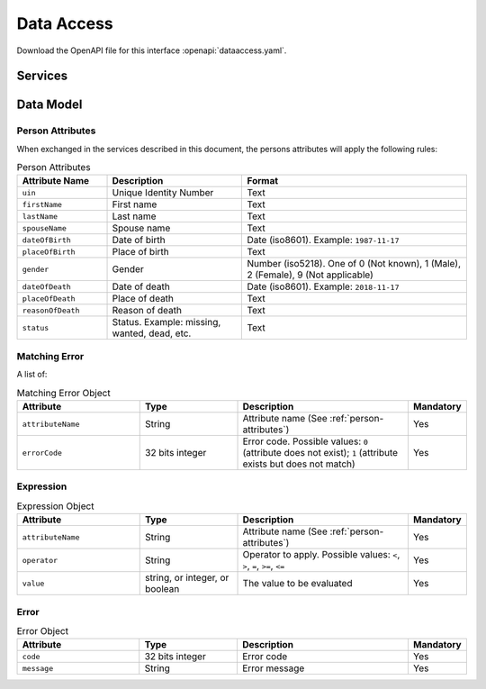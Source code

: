 
.. _annex-interface-dataaccess:

Data Access
-----------

Download the OpenAPI file for this interface :openapi:`dataaccess.yaml`.

Services
""""""""

.. http:get:: /v1/persons
    :synopsis: null

    Retrieve UIN or person attributes based on a set of attributes.
    This service is used when the UIN is unknown.

    :query object attributes:
        The attributes used to retrieve the UIN
        (Required)
    :query array names:
        The names of the attributes to return. If not provided, only the UIN is returned
    :query int max:
        The maximum number of records to return. Default is 10
    :status 200:
        The requested attributes for all found persons (a list of at least one entry).
            
        If no names are given, a flat list of UIN is returned.
        If at least one name is given, a list of dictionaries (one dictionary per record) is returned.
    :status 400:
        Invalid parameter
    :status 401:
        Client must be authenticated
    :status 403:
        Service forbidden
    :status 404:
        No UIN found
    :status 500:
        Unexpected error (See :ref:`error`)

    **Example request:**

    .. sourcecode:: http

        GET /v1/persons?firstName=John&lastName=Do HTTP/1.1
        Host: example.com

    **Example request:**

    .. sourcecode:: http

        GET /v1/persons?firstName=John&lastName=Do&names=firstName&names=lastName&names=dob HTTP/1.1
        Host: example.com


    **Example response:**

    .. sourcecode:: http

        HTTP/1.1 200 OK
        Content-Type: application/json

        [
            "1235567890"
        ]

    **Example response:**

    .. sourcecode:: http

        HTTP/1.1 200 OK
        Content-Type: application/json

        [
            {
                "firstName": "John",
                "lastName": "Doo",
                "dob": {
                    "code": 1023
                    "message": "Unknown attribute name"
                }
            }
        ]


    **Example response:**

    .. sourcecode:: http

        HTTP/1.1 500 Internal Server Error
        Content-Type: application/json

        {
            "code": 1,
            "message": "string"
        }

.. http:get:: /v1/persons/{uin}
    :synopsis: null

    Retrieve attributes for a person.

    :param string uin:
        Unique Identity Number
    :query array attributeNames:
        The names of the attributes requested for this person
        (Required)
    :status 200:
        Requested attributes values or :ref:`error` description.
    :status 401:
        Client must be authenticated
    :status 403:
        Service forbidden
    :status 404:
        Unknown uin
    :status 500:
        Unexpected error (See :ref:`error`)

    **Example request:**

    .. sourcecode:: http

        GET /v1/persons/{uin}?attributeNames=firstName&attributeNames=lastName&attributeNames=dob HTTP/1.1
        Host: example.com



    **Example response:**

    .. sourcecode:: http

        HTTP/1.1 200 OK
        Content-Type: application/json

        {
            "firstName": "John",
            "lastName": "Doo",
            "dob": {
                "code": 1023,
                "message": "Unknown attribute name"
            }
        }


    **Example response:**

    .. sourcecode:: http

        HTTP/1.1 500 Internal Server Error
        Content-Type: application/json

        {
            "code": 1,
            "message": "string"
        }


.. http:post:: /v1/persons/{uin}/match
    :synopsis: null

    Match person attributes.
    This service is used to check the value of attributes without exposing private data.
    
    The request body should contain a list of attributes and their value, formatted as a json dictionary.

    :param string uin:
        Unique Identity Number
    :status 200:
        Information about non matching attributes. Returns a list of matching result (See :ref:`matching-error`)
        An empty list indicates all attributes were matching.
    :status 401:
        Client must be authenticated
    :status 403:
        Service forbidden
    :status 404:
        Unknown uin
    :status 500:
        Unexpected error (See :ref:`error`)

    **Example request:**

    .. sourcecode:: http

        POST /v1/persons/{uin}/match HTTP/1.1
        Host: example.com
        Content-Type: application/json

        {
            "firstName": "John",
            "lastName": "Doo",
            "dateOfBirth": "1984-11-19"
        }


    **Example response:**

    .. sourcecode:: http

        HTTP/1.1 200 OK
        Content-Type: application/json

        [
            {
                "attributeName": "firstName",
                "errorCode": 1
            }
        ]


    **Example response:**

    .. sourcecode:: http

        HTTP/1.1 500 Internal Server Error
        Content-Type: application/json

        {
            "code": 1,
            "message": "string"
        }


.. http:post:: /v1/persons/{uin}/verify
    :synopsis: null

    Evaluate expressions (See :ref:`expression`) on person attributes.
    This service is used to evaluate simple expressions on
    person's attributes without exposing private data
    
    The request body should contain a list of :ref:`expression`.

    :param string uin:
        Unique Identity Number
    :status 200:
        The expressions are all true (true is returned) or one is false (false is returned)
    :status 401:
        Client must be authenticated
    :status 403:
        Forbidden access. The service is forbidden or one of the attributes is forbidden.
    :status 404:
        Unknown uin
    :status 500:
        Unexpected error (See :ref:`error`)

    **Example request:**

    .. sourcecode:: http

        POST /v1/persons/{uin}/verify HTTP/1.1
        Host: example.com
        Content-Type: application/json

        [
            {
                "attributeName": "firstName",
                "operator": "=",
                "value": "John"
            },
            {
                "attributeName": "dateOfBirth",
                "operator": "<",
                "value": "1990-12-31"
            }
        ]


    **Example response:**

    .. sourcecode:: http

        HTTP/1.1 200 OK
        Content-Type: application/json

        true


    **Example response:**

    .. sourcecode:: http

        HTTP/1.1 500 Internal Server Error
        Content-Type: application/json

        {
            "code": 1,
            "message": "string"
        }


.. http:get:: /v1/persons/{uin}/document
    :synopsis: null

    Retrieve in an unstructured format (PDF, image) a document such as a marriage certificate.

    :param string uin:
        Unique Identity Number
    :query string secondaryUin:
        Unique Identity Number of a second person linked to the requested document.
        Example: wife, husband
    :query string doctype:
        The type of document
        (Required)
    :query string format:
        The expected format of the document.
        If the document is not available at this format, it must be converted.
        TBD: one format for certificate data.
        (Required)
    :status 200:
        The document(s) is/are found and returned, as binary data in a MIME multipart structure.
    :status 401:
        Client must be authenticated
    :status 403:
        Service forbidden
    :status 404:
        Unknown uin
    :status 415:
        Unsupported format
    :status 500:
        Unexpected error (See :ref:`error`)

    **Example request:**

    .. sourcecode:: http

        GET /v1/persons/{uin}/document?doctype=marriage&secondaryUin=234567890&format=pdf HTTP/1.1
        Host: example.com



    **Example response:**

    .. sourcecode:: http

        HTTP/1.1 500 Internal Server Error
        Content-Type: application/json

        {
            "code": 1,
            "message": "string"
        }


Data Model
""""""""""

.. _person-attributes:

Person Attributes
'''''''''''''''''

When exchanged in the services described in this document, the persons attributes
will apply the following rules:

.. list-table:: Person Attributes
    :header-rows: 1
    :widths: 20 30 50
    
    * - Attribute Name
      - Description
      - Format
      
    * - ``uin``
      - Unique Identity Number
      - Text
    * - ``firstName``
      - First name
      - Text
    * - ``lastName``
      - Last name
      - Text
    * - ``spouseName``
      - Spouse name
      - Text
    * - ``dateOfBirth``
      - Date of birth
      - Date (iso8601). Example: ``1987-11-17``
    * - ``placeOfBirth``
      - Place of birth
      - Text
    * - ``gender``
      - Gender
      - Number (iso5218). One of 0 (Not known), 1 (Male), 2 (Female), 9 (Not applicable)
    * - ``dateOfDeath``
      - Date of death
      - Date (iso8601). Example: ``2018-11-17``
    * - ``placeOfDeath``
      - Place of death
      - Text
    * - ``reasonOfDeath``
      - Reason of death
      - Text
    * - ``status``
      - Status. Example: missing, wanted, dead, etc.
      - Text

    
.. _matching-error:

Matching Error
''''''''''''''

A list of:

.. list-table:: Matching Error Object
    :header-rows: 1
    :widths: 25 20 35 10
    
    * - Attribute
      - Type
      - Description
      - Mandatory

    * - ``attributeName``
      - String
      - Attribute name (See :ref:`person-attributes`)
      - Yes

    * - ``errorCode``
      - 32 bits integer
      - Error code. Possible values: ``0`` (attribute does not exist); ``1`` (attribute exists but does not match)
      - Yes

.. _expression:

Expression
''''''''''

.. list-table:: Expression Object
    :header-rows: 1
    :widths: 25 20 35 10
    
    * - Attribute
      - Type
      - Description
      - Mandatory

    * - ``attributeName``
      - String
      - Attribute name (See :ref:`person-attributes`)
      - Yes

    * - ``operator``
      - String
      - Operator to apply. Possible values: ``<``, ``>``, ``=``, ``>=``, ``<=``
      - Yes

    * - ``value``
      - string, or integer, or boolean
      - The value to be evaluated
      - Yes

.. _error:

Error
'''''

.. list-table:: Error Object
    :header-rows: 1
    :widths: 25 20 35 10
    
    * - Attribute
      - Type
      - Description
      - Mandatory

    * - ``code``
      - 32 bits integer
      - Error code
      - Yes

    * - ``message``
      - String
      - Error message
      - Yes

